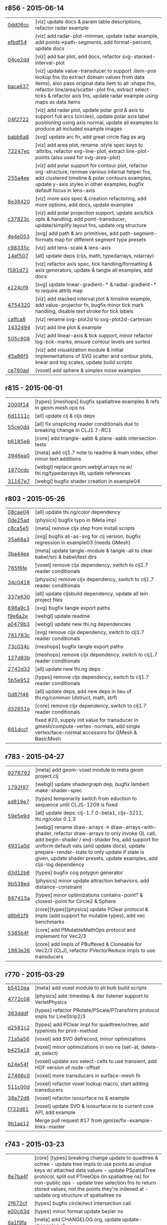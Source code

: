 ** r856 - 2015-06-14

| [[https://github.com/thi-ng/geom/commit/0dd06cc199d6d852d73af7d3fb67cbdf3af6673a][0dd06cc]] | [viz] update docs & param table descriptions, refactor radar example |
| [[https://github.com/thi-ng/geom/commit/efbdf5482cce530a1d637761565c13c139db279a][efbdf54]] | [viz] add radar-plot-minmax, update radar example, add points->path-segments, add format-percent, update docs |
| [[https://github.com/thi-ng/geom/commit/04ce2dd4a76205cbdac3af8846c607d78529d6b5][04ce2dd]] | [viz] add bar plot, add docs, refactor svg-stacked-interval-plot |
| [[https://github.com/thi-ng/geom/commit/baca637a6ad596577829ed1515d1a328bd46672a][baca637]] | [viz] update value-transducer to support :item-pos lookup fns (to extract domain values from data items), also pass original data item to all :shape fns, refactor line/area/scatter-plot fns, extract select-ticks & refactor axis fns, update radar example using maps as data items |
| [[https://github.com/thi-ng/geom/commit/04f272231a1b72fa165e62062e02afad4e537d43][04f2722]] | [viz] add radar plot, update polar grid & axis to support full arcs (circles), update polar axis label positioning using axis normal, update all examples to produce all included example images |
| [[https://github.com/thi-ng/geom/commit/babb6a80f4abc583a86bedb28b141c1e076c3d12][babb6a8]] | [svg] update arc fn, add great circle flag as arg |
| [[https://github.com/thi-ng/geom/commit/72247ec1995a4ed804f3aa89d28251af26759c79][72247ec]] | [viz] add area plot, rename :style spec keys to :attribs, refactor svg-line-plot, extract line-plot-points (also used for svg-area-plot) |
| [[https://github.com/thi-ng/geom/commit/255a4ee63fdd999102f6b5dd65ae6f6d4b542712][255a4ee]] | [viz] add polar support for contour plot, refactor org-structure, renmae various internal helper fns, add clustered timeline & polar contours examples, update y-axis styles in other examples, bugfix default focus in lens-axis |
| [[https://github.com/thi-ng/geom/commit/8e3842047b34d44e8cf5e1d43db4b675cd106918][8e38420]] | [viz] more axis spec & creation refactoring, add more options, add docs, update examples |
| [[https://github.com/thi-ng/geom/commit/c37823c74f636a444c1682c9dd78160db32e44df][c37823c]] | [viz] add polar projection support, update axis/tick opts & handling, add point-transducer, update/simplify layout fns, update org structure |
| [[https://github.com/thi-ng/geom/commit/4e4e05303cdaecdbe13fae3c3e6791800b4f49e5][4e4e053]] | [svg] add path & arc primitives, add path-segment-formats map for different segment type presets |
| [[https://github.com/thi-ng/geom/commit/c98335c1834b77be3934a5cf2dc5895190bd9a2b][c98335c]] | [viz] add lens-scale & lens-axis |
| [[https://github.com/thi-ng/geom/commit/14ef5078a224e2187239e222e82d77be6f6750b0][14ef507]] | [all] update deps (cljs, math, typedarrays, ndarray) |
| [[https://github.com/thi-ng/geom/commit/f581d718e88daa2c5d7e589916a06f13a70fe6f8][f581d71]] | [viz] refactor axis spec, tick handling/formatting & axis generators, update & tangle all examples, add docs |
| [[https://github.com/thi-ng/geom/commit/e124cf95762e2b91f6bfeab4f251624b91bba980][e124cf9]] | [svg] update linear-gradient-* & radial-gradient-* to require attrib map |
| [[https://github.com/thi-ng/geom/commit/4754320ee9c7492e9560a9ae8c41c08e724d71b9][4754320]] | [viz] add stacked interval plot & timeline example, add value-projector fn, bugfix minor tick mark handling, disable text stroke for tick labels |
| [[https://github.com/thi-ng/geom/commit/caffca821603e32b0be6e5db89a7d6a53afac984][caffca8]] | [viz] rename svg-plot2d to svg-plot2d-cartesian |
| [[https://github.com/thi-ng/geom/commit/14324944d187f31119338ea272b311fc010e3f3f][1432494]] | [viz] add line plot & example |
| [[https://github.com/thi-ng/geom/commit/505c908d5b12d38bacf3e7790719b5ca702ac285][505c908]] | [viz] add linear-axis & tick support, minor refactor log-tick-marks, ensure contour levels are sorted |
| [[https://github.com/thi-ng/geom/commit/45a86f51d0e82b2e9a2e6a6b817410c073daf33e][45a86f5]] | [viz] add visualization module & initial implementations of SVG scatter and contour plots, linear and log scales, update build scripts |
| [[https://github.com/thi-ng/geom/commit/ce760ad3daefe9b4b45dfa95d692b8a412517306][ce760ad]] | [voxel] add sphere & simplex noise examples |

** r815 - 2015-06-01

| [[https://github.com/thi-ng/geom/commit/2000f142ec41f4c682d59056cd361f69a27f540c][2000f14]] | [types] [meshops] bugfix spatialtree examples & refs in geom.mesh.ops ns |
| [[https://github.com/thi-ng/geom/commit/6d1111c3b7f24f4210718537fe0979211a0cb321][6d1111c]] | [all] update clj & cljs deps |
| [[https://github.com/thi-ng/geom/commit/55ce0dd90a2193fd4ee177e95d3d2d6b9c893290][55ce0dd]] | [all] fix unsplicing reader conditionals due to breaking change in CLJ1.7-RC1 |
| [[https://github.com/thi-ng/geom/commit/b6185e6b57099f09afd1e1a815de8a1c3ced40bb][b6185e6]] | [core] add triangle-aabb & plane-aabb intersection tests |
| [[https://github.com/thi-ng/geom/commit/3946ea098a0423e0fd684b8ab2dd2c441a7e9a1c][3946ea0]] | [meta] add clj1.7 note to readme & main index, other minor text additions |
| [[https://github.com/thi-ng/geom/commit/1870cdc8bd76d22cb2f354a17ac8e6784b889403][1870cdc]] | [webgl] replace geom.webgl.arrays ns w/ thi.ng/typedarrays lib, update references |
| [[https://github.com/thi-ng/geom/commit/31167e705e39077755e8d8bec2e9bf7e18ea1583][31167e7]] | [webgl] bugfix shader creation in example04 |

** r803 - 2015-05-26

| [[https://github.com/thi-ng/geom/commit/08cae049fe8384506c9851369a22f49d1333897a][08cae04]] | [all] update thi.ng/color dependency |
| [[https://github.com/thi-ng/geom/commit/0de25ade0bf3484bc5b216ae199b8f8d1b67411c][0de25ad]] | [physics] bugfix typo in IMeta impl |
| [[https://github.com/thi-ng/geom/commit/c8ca5e56a7f01eaba996a589199d25571f9a3d88][c8ca5e5]] | [meta] remove cljx step from install scripts |
| [[https://github.com/thi-ng/geom/commit/35a68a3e7dc13180cdbee34918f497b7db84a2bb][35a68a3]] | [svg] bugfix all-as-svg for clj version, bugfix regression in example03 (needs GMesh) |
| [[https://github.com/thi-ng/geom/commit/3ba44eaa9b11e337b4d21ac0960d9ff3f3da9909][3ba44ea]] | [meta] update tangle-module & tangle-all to clear babel/src & babel/test dirs |
| [[https://github.com/thi-ng/geom/commit/765f6fe4cf50d9ef173d682b137c2ef5046bb4d5][765f6fe]] | [voxel] remove cljx dependency, switch to clj1.7 reader conditionals |
| [[https://github.com/thi-ng/geom/commit/34c0418edb7c1f86c27c32ceca5a6b0f4013b241][34c0418]] | [physics] remove cljx dependency, switch to clj1.7 reader conditionals |
| [[https://github.com/thi-ng/geom/commit/337e630ee0478f1c46b569a3bd610fe0b1e1ea14][337e630]] | [all] update cljsbuild dependency, update all lein project files |
| [[https://github.com/thi-ng/geom/commit/698a9c393b2c5a2c0be60a855e0f7d08342645d2][698a9c3]] | [svg] bugfix tangle export paths |
| [[https://github.com/thi-ng/geom/commit/f9e6a2ee225c2b3d2d9b02128a577238ff40933a][f9e6a2e]] | [webgl] update readme |
| [[https://github.com/thi-ng/geom/commit/a0479b32255f2cbd3e19cf694272ad73d655513a][a0479b3]] | [webgl] update new thi.ng dependencies |
| [[https://github.com/thi-ng/geom/commit/781783cc318f8e70df99e9b5d15b112604419a40][781783c]] | [svg] remove cljx dependency, switch to clj1.7 reader conditionals |
| [[https://github.com/thi-ng/geom/commit/73c034c4e75413696fe467d40265dbee8ce75e3d][73c034c]] | [meshops] bugfix tangle export paths |
| [[https://github.com/thi-ng/geom/commit/127d83bf72b6dce3d08150880e9d053bb81a4d90][127d83b]] | [meshops] remove cljx dependency, switch to clj1.7 reader conditionals |
| [[https://github.com/thi-ng/geom/commit/2742d32b8e584076fa92ad44b83caa5e928ffd71][2742d32]] | [all] update new thi.ng deps |
| [[https://github.com/thi-ng/geom/commit/5b5e952d0bbf099df19409ad39f150e359515cdd][5b5e952]] | [types] remove cljx dependency, switch to clj1.7 reader conditionals |
| [[https://github.com/thi-ng/geom/commit/0d87f4686eaf324cf7f8ec27765550d14398c189][0d87f46]] | [all] update deps, add new deps in lieu of thi.ng/common (dstruct, math, strf) |
| [[https://github.com/thi-ng/geom/commit/d32651ede3c048ba153625907bd6c7462f323ca0][d32651e]] | [core] remove cljx dependency, switch to clj1.7 reader conditionals |
| [[https://github.com/thi-ng/geom/commit/661dccf7af8dcd0ea43a055c0f4f0da3ae93f185][661dccf]] | fixed #20, supply init value for transducer in gmesh/compute-vertex-normals, add single vertex/face-normal accessors for GMesh & BasicMesh |

** r783 - 2015-04-27

| [[https://github.com/thi-ng/geom/commit/9276792827b8ac75c9569e3a4cae91db98d12f70][9276792]] | [meta] add geom-voxel module to meta geom project.clj |
| [[https://github.com/thi-ng/geom/commit/1792f9782c6cc66033fde5070b332161145b8ae9][1792f97]] | [webgl] update shadergraph dep, bugfix lambert make-shader-spec |
| [[https://github.com/thi-ng/geom/commit/ad819e78e51ec82fa27942b451ac6f1b01fca11d][ad819e7]] | [types] temporarily switch from eduction to sequence until CLJS-1209 is fixed |
| [[https://github.com/thi-ng/geom/commit/59e5e9d2cb26f0ef842207e9ad704334119cef47][59e5e9d]] | [all] update deps: clj-1.7.0-beta1, cljs-3211, thi.ng/color 0.1.3 |
| [[https://github.com/thi-ng/geom/commit/4931a0d7380a43f6331e7ba75c6060f758f40ac5][4931a0d]] | [webgl] rename draw-arrays -> draw-arrays-with-shader, refactor draw-arrays to only invoke GL call, add begin-shader / end-shader fns, add support for uniform default vals (and update docs), update prepare-render-state to only update if state is given, update shader presets, update examples, add cljs-log dependency |
| [[https://github.com/thi-ng/geom/commit/d3d12b63cdadb3a162da598bfae645189749111d][d3d12b6]] | [types] bugfix cog polygon generator |
| [[https://github.com/thi-ng/geom/commit/9b538edae38a9bcdb7721d385935d89a4aa507a8][9b538ed]] | [physics] minor update attraction behaviors, add distance-constraint |
| [[https://github.com/thi-ng/geom/commit/887415a6a62d408e34c6bbc1246a68f1bf06d204][887415a]] | [types] minor optimizations contains-point? & closest-point for Circle2 & Sphere |
| [[https://github.com/thi-ng/geom/commit/d8b61f90581b5a7feb39774a83d4c90837e44c77][d8b61f9]] | [core][types][physics] update PClear protocol & impls (add support for mutable types), add vec benchmarks |
| [[https://github.com/thi-ng/geom/commit/5385b4f044f902ac816cf9fc5a56066b1cdc3bc8][5385b4f]] | [core] add PMutableMathOps protocol and implement for Vec2/3 |
| [[https://github.com/thi-ng/geom/commit/1863e36c3cd36ead2e6ebd765d4c592346cb5995][1863e36]] | [core] add impls of PBuffered & Cloneable for Vec2/3 (CLJ), refactor PVectorReduce impls to use transducers |

** r770 - 2015-03-29

| [[https://github.com/thi-ng/geom/commit/b5410ea3af6192c383c85f8a832ca4c7014c73e0][b5410ea]] | [meta] add voxel module to all bulk build scripts |
| [[https://github.com/thi-ng/geom/commit/4772c08481deb1f1d2298841f2ef8b9d95b7fc9e][4772c08]] | [physics] add :timestep & :iter listener support to VerletPhysics |
| [[https://github.com/thi-ng/geom/commit/363dddf50db7bbcbf8738ea0b88485f82e5840ce][363dddf]] | [types] refactor PRotate/PScale/PTransform protocol impls for LineStrip2/3 |
| [[https://github.com/thi-ng/geom/commit/d2581c23aae02a0f66967faef39c6d8c7dbd85c2][d2581c2]] | [types] add PClear impl for quadtree/octree, add typehints for print-method |
| [[https://github.com/thi-ng/geom/commit/71a5a56cf7ef384700e6f0d2f02ec70d70c59ddb][71a5a56]] | [voxel] add SVO defrecord, minor optimizations |
| [[https://github.com/thi-ng/geom/commit/b425a183c40df2c826862fa7121eb11564199c1b][b425a18]] | [voxel] minor optimizations in svo ns (set-at, delete-at, select) |
| [[https://github.com/thi-ng/geom/commit/b24e54f8a00eaa936631c54ff1e7d7e3e41e27ed][b24e54f]] | [voxel] update svo select-cells to use transient, add HOF version of node-offset |
| [[https://github.com/thi-ng/geom/commit/27466c01ec140c2cf306ebb1f3c970a1b6609130][27466c0]] | [voxel] more transducers in surface-mesh fn |
| [[https://github.com/thi-ng/geom/commit/511c00d3c8f264c824d0f7f3bb432c0ef3e08e7c][511c00d]] | [voxel] refactor voxel lookup macro, start adding transducers |
| [[https://github.com/thi-ng/geom/commit/38a72d6b34c17213973a18fc923d62d54ede2e59][38a72d6]] | [voxel] refactor isosurface ns & example |
| [[https://github.com/thi-ng/geom/commit/f732d61f9f3be622c30cf76bbe2ebfdf4b80fb43][f732d61]] | [voxel] update SVO & isosurface ns to current core API, add example |
| [[https://github.com/thi-ng/geom/commit/9b1aa120a193aa0df427a5b737efa4d33ae18e4c][9b1aa12]] | Merge pull request #17 from jgmize/fix-example-links-master |

** r743 - 2015-03-23

| [[https://github.com/thi-ng/geom/commit/8e7ba4f69cd8407d68fafa66eef0783c333e2cef][8e7ba4f]] | [core] [types] breaking change update to quadtree & octree - update tree impls to use points as unqiue keys w/ attached data values - update PSpatialTree protocol, split out PTreeOps (in spatialtree ns) for non-public ops - update tree selection fns to return stored values, not the points they're indexed at - update org structure of spatialtree ns |
| [[https://github.com/thi-ng/geom/commit/2f672cf9ae5c012bc82763481f1bba267e3d4f0d][2f672cf]] | [types] bugfix circle/rect intersection call |
| [[https://github.com/thi-ng/geom/commit/e00c63d0c38a1b49b9705092260a1ee4d4e8f86f][e00c63d]] | [types] minor format update bezier ns |
| [[https://github.com/thi-ng/geom/commit/6a1f9fadf4c6eef6c638e098a440b156a2866849][6a1f9fa]] | [meta] add CHANGELOG.org, update update-changelog.sh |

** r737 - 2015-03-22

*Important:* Starting with this release, thi.ng/geom is transitioning
to use transducers in many places and therefore requires Clojure 1.7.0(-alpha*).

| [[https://github.com/thi-ng/geom/commit/6425f62d01409f91755c7a0d2120685e1aa2d419][6425f62]] | [physics] minor optimizations |
| [[https://github.com/thi-ng/geom/commit/b1721a95f3f1d814573397611d20bf7ca396a8b7][b1721a9]] | [types] bugfix closest-point impls for Bezier2/3, Quad3, Rect2 & Triangle3, update lob-geom-proxi template |
| [[https://github.com/thi-ng/geom/commit/50ce3d19ceab15ed5869105e8075fb060b1c20b5][50ce3d1]] | [all] transducers - major update & bugfixes |
| [[https://github.com/thi-ng/geom/commit/25526c51ede149768d98c61d6964bdf208c92792][25526c5]] | [core] bugfix ns import in vector bench |
| [[https://github.com/thi-ng/geom/commit/667e73f6c5f92f5e1c9427f119a80558b1b112a9][667e73f]] | [meta] add perforate-x dep, remove obsolete bench helpers, update vector benchmarks |
| [[https://github.com/thi-ng/geom/commit/62a3f7956e80e312fa0a2a1ae0d165526a0ad2ce][62a3f79]] | [meta] update tangle-all.sh & tangle-module.sh |
| [[https://github.com/thi-ng/geom/commit/3d5c3135f68cb9145ef53a866bb4893568e0f9b5][3d5c313]] | [core] refactor benchmark setup (as bench.core ns), add cljs benchmarks, update cljs dep |
| [[https://github.com/thi-ng/geom/commit/65984376daf0597c8c5b65e5c5ce80cd4a11aada][6598437]] | [core] prepare project for benchmarking, add deps and vector benchmarks |
| [[https://github.com/thi-ng/geom/commit/4366b082515742b99d61419c9c2ed38c10ff1a66][4366b08]] | [meta] add setagenda.el for global task list |

** r725 - 2015-03-15

| [[https://github.com/thi-ng/geom/commit/037db1d28da681e20e3d7f1d3ed0ff820109eafa][037db1d]] | [meta] update thi.ng/common & color deps |
| [[https://github.com/thi-ng/geom/commit/66e6be12ec88d72ead3bd6bb908eec5d45f9104a][66e6be1]] | [types] update intersections for Rect2 & Triangle2 |
| [[https://github.com/thi-ng/geom/commit/6a9cdbcd770ff940e2f3a7574183a97d614532b2][6a9cdbc]] | [core] add intersect-line2-edges & intersect-ray2-edges |
| [[https://github.com/thi-ng/geom/commit/9310f84d0b913fcbb36e2b69dcca811836dc62b9][9310f84]] | [meta] add install-module.sh |
| [[https://github.com/thi-ng/geom/commit/9deca1b963b6a6ce4dd8a6a30840a70042d833a7][9deca1b]] | [types] update PTessellate for Quad3 (use tessellate-3 as default) |
| [[https://github.com/thi-ng/geom/commit/94ab30d3cecf4c8208723117b82434207925d957][94ab30d]] | [types] bugfix/update PTessellate for Rect2, update ctor to support maps |
| [[https://github.com/thi-ng/geom/commit/23cd0bdfa29560ffbb3dbee078dc5a43cbb87e2b][23cd0bd]] | [types] add dev notes |
| [[https://github.com/thi-ng/geom/commit/2228eed45914c53d99beac332509c1296796db22][2228eed]] | [types] add PRotate impls for LineStrip3 |
| [[https://github.com/thi-ng/geom/commit/6eea3c99633f3b4d3502f4d9e6b868f0409b4ace][6eea3c9]] | [webgl] add colored mesh demo |

** r715 - 2015-02-25

| [[https://github.com/thi-ng/geom/commit/78c19dddc0ada29afb51861613637b7038f28beb][78c19dd]] | [types] bugfix rect/subdivide, update version infos, bugfix deploy-all.sh |
| [[https://github.com/thi-ng/geom/commit/7b265051c53fd5d28060a5aa972a82e2ecbd65ce][7b26505]] | [core] bugfix array alloc in vec2/normal |
| [[https://github.com/thi-ng/geom/commit/d530a9e77ccc3fe689108d6d7e670985cc563794][d530a9e]] | [meta] refactoring module index files, updating deps (cljx & shadergraph), update example section |
